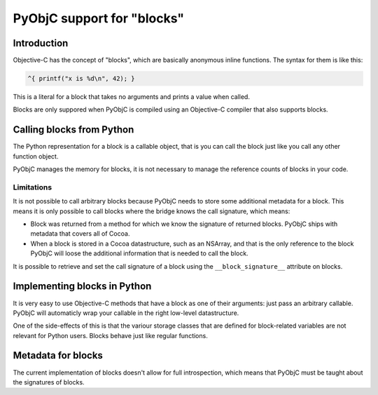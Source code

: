 PyObjC support for "blocks"
===========================

Introduction
------------

Objective-C has the concept of "blocks", which are basically anonymous inline
functions. The syntax for them is like this:

.. sourcecode:: objective-c

	^{ printf("x is %d\n", 42); }

This is a literal for a block that takes no arguments and prints a value when
called.

Blocks are only suppored when PyObjC is compiled using an Objective-C compiler
that also supports blocks. 

Calling blocks from Python
--------------------------

The Python representation for a block is a callable object, that is you can
call the block just like you call any other function object.

PyObjC manages the memory for blocks, it is not necessary to manage the reference
counts of blocks in your code.

Limitations
...........

It is not possible to call arbitrary blocks because PyObjC needs to store some
additional metadata for a block. This means it is only possible to call blocks
where the bridge knows the call signature, which means:

* Block was returned from a method for which we know the signature of 
  returned blocks. PyObjC ships with metadata that covers all of Cocoa.

* When a block is stored in a Cocoa datastructure, such as an NSArray, and that
  is the only reference to the block PyObjC will loose the additional information
  that is needed to call the block.

It is possible to retrieve and set the call signature of a block using the 
``__block_signature__`` attribute on blocks.


Implementing blocks in Python
-----------------------------

It is very easy to use Objective-C methods that have a block as one of their
arguments: just pass an arbitrary callable. PyObjC will automaticly wrap your
callable in the right low-level datastructure.

One of the side-effects of this is that the variour storage classes that are
defined for block-related variables are not relevant for Python users. Blocks
behave just like regular functions.

Metadata for blocks
-------------------

The current implementation of blocks doesn't allow for full introspection, which means
that PyObjC must be taught about the signatures of blocks. 

.. todo::

   Refer to the metadata documentation (which doesn't really exist at the moment)
